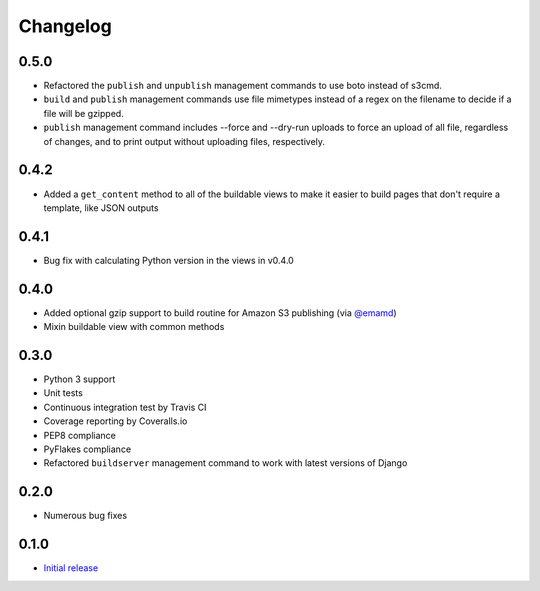 Changelog
=========

0.5.0
-----
* Refactored the ``publish`` and ``unpublish`` management commands to use boto instead of s3cmd. 
* ``build`` and ``publish`` management commands use file mimetypes instead of a regex on the filename to decide if a file will be gzipped. 
* ``publish`` management command includes --force and --dry-run uploads to force an upload of all file, regardless of changes, and to print output without uploading files, respectively. 

0.4.2
-----

* Added a ``get_content`` method to all of the buildable views to make it easier to build pages that don't require a template, like JSON outputs

0.4.1
-----

* Bug fix with calculating Python version in the views in v0.4.0

0.4.0
-----

* Added optional gzip support to build routine for Amazon S3 publishing (via `@emamd <https://twitter.com/emamd>`_)
* Mixin buildable view with common methods

0.3.0
-----

* Python 3 support
* Unit tests
* Continuous integration test by Travis CI
* Coverage reporting by Coveralls.io
* PEP8 compliance
* PyFlakes compliance
* Refactored ``buildserver`` management command to work with latest versions of Django

0.2.0
-----

* Numerous bug fixes

0.1.0
-----

* `Initial release <http://datadesk.latimes.com/posts/2012/03/introducing-django-bakery/>`_
